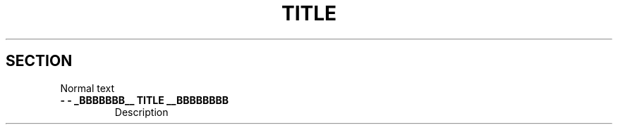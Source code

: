 .TH TITLE
.SH SECTION

Normal text

.TP
\fB \- \- _BBBBBBB__ TITLE __BBBBBBBB
.ds name value
Description
